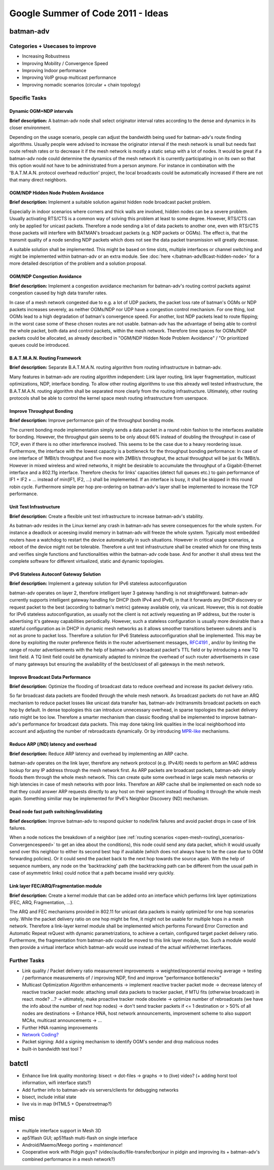 .. SPDX-License-Identifier: GPL-2.0

Google Summer of Code 2011 - Ideas
==================================

batman-adv
----------

Categories + Usecases to improve
~~~~~~~~~~~~~~~~~~~~~~~~~~~~~~~~

-  Increasing Robustness
-  Improving Mobility / Convergence Speed
-  Improving Indoor performance
-  Improving VoIP group multicast performance
-  Improving nomadic scenarios (circular + chain topology)

Specific Tasks
~~~~~~~~~~~~~~

Dynamic OGM+NDP intervals
^^^^^^^^^^^^^^^^^^^^^^^^^

**Brief description:** A batman-adv node shall select originator
interval rates according to the dense and dynamics in its closer
environment.

Depending on the usage scenario, people can adjust the bandwidth being
used for batman-adv's route finding algorithms. Usually people were
advised to increase the originator interval if the mesh network is small
but needs fast route refresh rates or to decrease it if the mesh network
is mostly a static setup with a lot of nodes. It would be great if a
batman-adv node could determine the dynamics of the mesh network it is
currently participating in on its own so that this option would not have
to be administrated from a person anymore. For instance in combination
with the 'B.A.T.M.A.N. protocol overhead reduction' project, the local
broadcasts could be automatically increased if there are not that many
direct neighbors.

OGM/NDP Hidden Node Problem Avoidance
^^^^^^^^^^^^^^^^^^^^^^^^^^^^^^^^^^^^^

**Brief description:** Implement a suitable solution against hidden node
broadcast packet problem.

Especially in indoor scenarios where corners and thick walls are
involved, hidden nodes can be a severe problem. Usually activating
RTS/CTS is a common way of solving this problem at least to some degree.
However, RTS/CTS can only be applied for unicast packets. Therefore a
node sending a lot of data packets to another one, even with RTS/CTS
those packets will interfere with BATMAN's broadcast packets (e.g. NDP
packets or OGMs). The effect is, that the transmit quality of a node
sending NDP packets which does not see the data packet transmission will
greatly decrease.

A suitable solution shall be implemented. This might be based on time
slots, multiple interfaces or channel switching and might be implemented
within batman-adv or an extra module. See
:doc:`here </batman-adv/Bcast-hidden-node>` for a more detailed description
of the problem and a solution proposal.

OGM/NDP Congestion Avoidance
^^^^^^^^^^^^^^^^^^^^^^^^^^^^

**Brief description:** Implement a congestion avoidance mechanism for
batman-adv's routing control packets against congestion caused by high
data transfer rates.

In case of a mesh network congested due to e.g. a lot of UDP packets,
the packet loss rate of batman's OGMs or NDP packets increases severely,
as neither OGMs/NDP nor UDP have a congestion control mechanism. For one
thing, lost OGMs lead to a high degradation of batman's convergence
speed. For another, lost NDP packets lead to route flipping; in the
worst case some of these chosen routes are not usable. batman-adv has
the advantage of being able to control the whole packet, both data and
control packets, within the mesh network. Therefore time spaces for
OGMs/NDP packets could be allocated, as already described in "OGM/NDP
Hidden Node Problem Avoidance" / "Or prioritized queues could be
introduced.

B.A.T.M.A.N. Routing Framework
^^^^^^^^^^^^^^^^^^^^^^^^^^^^^^

**Brief description:** Separate B.A.T.M.A.N. routing algorithm from
routing infrastructure in batman-adv.

Many features in batman-adv are routing algorithm independent: Link
layer routing, link layer fragmentation, multicast optimizations, NDP,
interface bonding. To allow other routing algorithms to use this already
well tested infrastructure, the B.A.T.M.A.N. routing algorithm shall be
separated more clearly from the routing infrastructure. Ultimately,
other routing protocols shall be able to control the kernel space mesh
routing infrastructure from userspace.

Improve Throughput Bonding
^^^^^^^^^^^^^^^^^^^^^^^^^^

**Brief description:** Improve performance gain of the throughput
bonding mode.

The current bonding mode implementation simply sends a data packet in
a round robin fashion to the interfaces available for bonding.
However, the throughput gain seems to be only about 66% instead of
doubling the throughput in case of TCP, even if there is no other
interference involved. This seems to be the case due to a heavy
reordering issue.
Furthermore, the interface with the lowest capacity is a bottleneck
for the throughput bonding performance: In case of one interface of
1MBit/s throughput and five more with 2MBit/s throughput, the actual
throughput will be just 6x 1MBit/s. However in mixed wireless and
wired networks, it might be desirable to accumulate the throughput of
a Gigabit-Ethernet interface and a 802.11g interface.
Therefore checks for links' capacities (detect full queues etc.) to
gain performance of IF1 + IF2 + ... instead of min(IF1, IF2, ...)
shall be implemented. If an interface is busy, it shall be skipped in
this round robin cycle. Furthermore simple per hop pre-ordering on
batman-adv's layer shall be implemented to increase the TCP
performance.

Unit Test Infrastructure
^^^^^^^^^^^^^^^^^^^^^^^^

**Brief description:** Create a flexible unit test infrastructure to
increase batman-adv's stability.

As batman-adv resides in the Linux kernel any crash in batman-adv has
severe consequences for the whole system. For instance a deadlock or
aceesing invalid memory in batman-adv will freeze the whole system.
Typically most embedded routers have a watchdog to restart the device
automatically in such situations. However in critical usage scenarios, a
reboot of the device might not be tolerable. Therefore a unit test
infrastructure shall be created which for one thing tests and verifies
single functions and functionalities within the batman-adv code base.
And for another it shall stress test the complete software for different
virtualized, static and dynamic topologies.

IPv6 Stateless Autoconf Gateway Solution
^^^^^^^^^^^^^^^^^^^^^^^^^^^^^^^^^^^^^^^^

**Brief description:** Implement a gateway solution for IPv6 stateless
autoconfiguration

batman-adv operates on layer 2, therefore intelligent layer 3 gateway
handling is not straightforward. batman-adv currently supports
intelligent gateway handling for DHCP (both IPv4 and IPv6), in that it
forwards any DHCP discovery or request packet to the best (according to
batman's metric) gateway available only, via unicast. However, this is
not doable for IPv6 stateless autoconfiguration, as usually not the
client is not actively requesting an IP address, but the router is
advertising it's gateway capabilities periodically. However, such a
stateless configuration is usually more desirable than a stateful
configuration as in DHCP in dynamic mesh networks as it allows smoother
transitions between subnets and is not as prone to packet loss.
Therefore a solution for IPv6 Stateless autoconfiguration shall be
implemented. This may be done by exploiting the router preference fields
in the router advertisement messages,
`RFC4191 <https://tools.ietf.org/html/rfc4191>`__ , and/or by limiting
the range of router advertisements with the help of batman-adv's
broadcast packet's TTL field or by introducing a new TQ limit field. A
TQ limit field could be dynamically adapted to minimze the overhead of
such router advertisements in case of many gateways but ensuring the
availability of the best/closest of all gateways in the mesh network.

Improve Broadcast Data Performance
^^^^^^^^^^^^^^^^^^^^^^^^^^^^^^^^^^

**Brief description:** Optimize the flooding of broadcast data to reduce
overhead and increase its packet delivery ratio.

So far broadcast data packets are flooded through the whole mesh
network. As broadcast packets do not have an ARQ mechanism to reduce
packet losses like unicast data transfer has, batman-adv (re)transmits
broadcast packets on each hop by default. In dense topologies this can
introduce unnecessary overhead, in sparse topologies the packet delivery
ratio might be too low. Therefore a smarter mechanism than classic
flooding shall be implemented to improve batman-adv's performance for
broadcast data packets. This may done taking link qualities in the local
neighborhood into account and adjusting the number of rebroadcasts
dynamically. Or by introducing
`MPR-like <https://en.wikipedia.org/wiki/Multipoint_relay>`__
mechanisms.

Reduce ARP (/ND) latency and overhead
^^^^^^^^^^^^^^^^^^^^^^^^^^^^^^^^^^^^^

**Brief description:** Reduce ARP latency and overhead by implementing
an ARP cache.

batman-adv operates on the link layer, therefore any network protocol
(e.g. IPv4/6) needs to perform an MAC address lookup for any IP address
through the mesh network first. As ARP packets are broadcast packets,
batman-adv simply floods them through the whole mesh network. This can
create quite some overhead in large scale mesh networks or high
latencies in case of mesh networks with poor links. Therefore an ARP
cache shall be implemented on each node so that they could answer ARP
requests directly to any host on their segment instead of flooding it
through the whole mesh again. Something similiar may be implemented for
IPv6's Neighbor Discovery (ND) mechanism.

Dead node fast path switching/invalidating
^^^^^^^^^^^^^^^^^^^^^^^^^^^^^^^^^^^^^^^^^^

**Brief description:** Improve batman-adv to respond quicker to
node/link failures and avoid packet drops in case of link failures.

When a node notices the breakdown of a neighbor (see
:ref:`routing scenarios <open-mesh-routing\_scenarios-Convergencespeed>` to get an
idea about the conditions), this node could send any data packet, which
it would usually send over this neighbor to either its second best hop
if available (which does not always have to be the case due to OGM
forwarding policies). Or it could send the packet back to the next hop
towards the source again. With the help of sequence numbers, any node on
the 'backtracking' path (the backtracking path can be different from the
usual path in case of asymmetric links) could notice that a path became
invalid very quickly.

Link layer FEC/ARQ/Fragmentation module
^^^^^^^^^^^^^^^^^^^^^^^^^^^^^^^^^^^^^^^

**Brief description:** Create a kernel module that can be added onto an
interface which performs link layer optimizations (FEC, ARQ,
Fragmentation, ...).

The ARQ and FEC mechanisms provided in 802.11 for unicast data packets
is mainly optimized for one hop scenarios only. While the packet
delivery ratio on one hop might be fine, it might not be usable for
multiple hops in a mesh network. Therefore a link-layer kernel module
shall be implemented which performs Forward Error Correction and
Automatic Repeat reQuest with dynamic parametrizations, to achieve a
certain, configured target packet delivery ratio. Furthermore, the
fragmentation from batman-adv could be moved to this link layer module,
too. Such a module would then provide a virtual interface which
batman-adv would use instead of the actual wifi/ethernet interfaces.

Further Tasks
~~~~~~~~~~~~~

-  Link quality / Packet delivery ratio measurement improvements
   -> weighted/exponential moving average
   -> testing / performance measurements of / improving NDP, find and
   improve "performance bottlenecks"
-  Multicast Optimization Algorithm enhancements
   -> implement reactive tracker packet mode
   -> decrease latency of reactive tracker packet mode: attaching small
   data packets to tracker packet, if MTU fits (otherwise broadcast) in
   react. mode? ...?
   -> ultimately, make proactive tracker mode obsolete
   -> optimize number of rebroadcasts (we have the info about the number
   of next hop nodes)
   -> don't send tracker packets if <= 1 destination or > 50% of all
   nodes are destinations
   -> Enhance HNA, host network announcements, improvement scheme to
   also support MCAs, multicast announcements
   -> ...
-  Further HNA roaming improvements
-  `Network
   Coding? <https://en.wikipedia.org/wiki/Linear_network_coding>`__
-  Packet signing: Add a signing mechanism to identify OGM's sender and
   drop malicious nodes
-  built-in bandwidth test tool ?

batctl
------

-  Enhance live link quality monitoring: bisect -> dot-files -> graphs
   -> to (live) video? (+ adding horst tool information, wifi interface
   stats?)
-  Add further info to batman-adv vis servers/clients for debugging
   networks
-  bisect, include initial state
-  live vis in map (HTML5 + Openstreetmap?)

misc
----

-  multiple interface support in Mesh 3D
-  ap51flash GUI; ap51flash multi-flash on single interface
-  Android/Maemo/Meego porting + *maintenance*!
-  Cooperative work with Pidgin guys? (video/audio/file-transfer/bonjour
   in pidgin and improving its + batman-adv's combined performance in a
   mesh network?)
